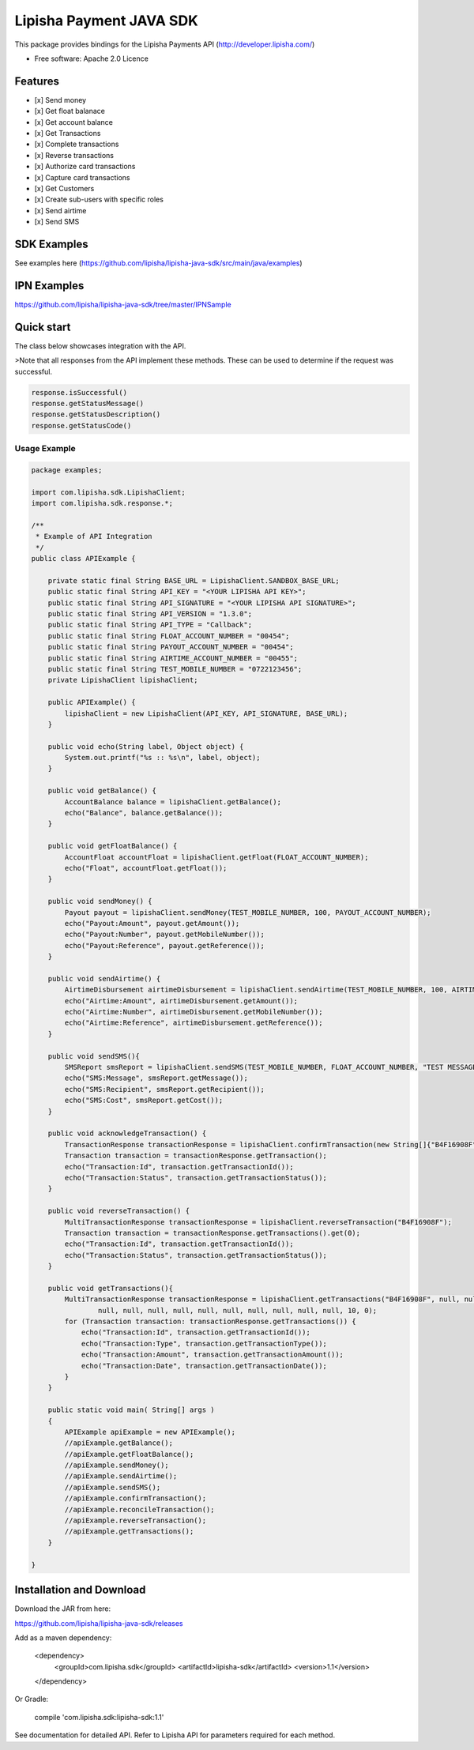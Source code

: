 ===============================
Lipisha Payment JAVA SDK
===============================


This package provides bindings for the Lipisha Payments API (http://developer.lipisha.com/)

* Free software: Apache 2.0 Licence

Features
--------

- [x]  Send money
- [x]  Get float balanace
- [x]  Get account balance
- [x]  Get Transactions
- [x]  Complete transactions
- [x]  Reverse transactions
- [x]  Authorize card transactions
- [x]  Capture card transactions
- [x]  Get Customers
- [x]  Create sub-users with specific roles
- [x]  Send airtime
- [x]  Send SMS

SDK Examples
------------

See examples here (https://github.com/lipisha/lipisha-java-sdk/src/main/java/examples)

IPN Examples
-------------

https://github.com/lipisha/lipisha-java-sdk/tree/master/IPNSample

Quick start
-----------

The class below showcases integration with the API.


>Note that all responses from the API implement these methods.
These can be used to determine if the request was successful.

.. code-block:: java

    response.isSuccessful()
    response.getStatusMessage()
    response.getStatusDescription()
    response.getStatusCode()

Usage Example
=============

.. code-block:: java


    package examples;

    import com.lipisha.sdk.LipishaClient;
    import com.lipisha.sdk.response.*;

    /**
     * Example of API Integration
     */
    public class APIExample {

        private static final String BASE_URL = LipishaClient.SANDBOX_BASE_URL;
        public static final String API_KEY = "<YOUR LIPISHA API KEY>";
        public static final String API_SIGNATURE = "<YOUR LIPISHA API SIGNATURE>";
        public static final String API_VERSION = "1.3.0";
        public static final String API_TYPE = "Callback";
        public static final String FLOAT_ACCOUNT_NUMBER = "00454";
        public static final String PAYOUT_ACCOUNT_NUMBER = "00454";
        public static final String AIRTIME_ACCOUNT_NUMBER = "00455";
        public static final String TEST_MOBILE_NUMBER = "0722123456";
        private LipishaClient lipishaClient;

        public APIExample() {
            lipishaClient = new LipishaClient(API_KEY, API_SIGNATURE, BASE_URL);
        }

        public void echo(String label, Object object) {
            System.out.printf("%s :: %s\n", label, object);
        }

        public void getBalance() {
            AccountBalance balance = lipishaClient.getBalance();
            echo("Balance", balance.getBalance());
        }

        public void getFloatBalance() {
            AccountFloat accountFloat = lipishaClient.getFloat(FLOAT_ACCOUNT_NUMBER);
            echo("Float", accountFloat.getFloat());
        }

        public void sendMoney() {
            Payout payout = lipishaClient.sendMoney(TEST_MOBILE_NUMBER, 100, PAYOUT_ACCOUNT_NUMBER);
            echo("Payout:Amount", payout.getAmount());
            echo("Payout:Number", payout.getMobileNumber());
            echo("Payout:Reference", payout.getReference());
        }

        public void sendAirtime() {
            AirtimeDisbursement airtimeDisbursement = lipishaClient.sendAirtime(TEST_MOBILE_NUMBER, 100, AIRTIME_ACCOUNT_NUMBER, "SAF");
            echo("Airtime:Amount", airtimeDisbursement.getAmount());
            echo("Airtime:Number", airtimeDisbursement.getMobileNumber());
            echo("Airtime:Reference", airtimeDisbursement.getReference());
        }

        public void sendSMS(){
            SMSReport smsReport = lipishaClient.sendSMS(TEST_MOBILE_NUMBER, FLOAT_ACCOUNT_NUMBER, "TEST MESSAGE");
            echo("SMS:Message", smsReport.getMessage());
            echo("SMS:Recipient", smsReport.getRecipient());
            echo("SMS:Cost", smsReport.getCost());
        }

        public void acknowledgeTransaction() {
            TransactionResponse transactionResponse = lipishaClient.confirmTransaction(new String[]{"B4F16908F"});
            Transaction transaction = transactionResponse.getTransaction();
            echo("Transaction:Id", transaction.getTransactionId());
            echo("Transaction:Status", transaction.getTransactionStatus());
        }

        public void reverseTransaction() {
            MultiTransactionResponse transactionResponse = lipishaClient.reverseTransaction("B4F16908F");
            Transaction transaction = transactionResponse.getTransactions().get(0);
            echo("Transaction:Id", transaction.getTransactionId());
            echo("Transaction:Status", transaction.getTransactionStatus());
        }

        public void getTransactions(){
            MultiTransactionResponse transactionResponse = lipishaClient.getTransactions("B4F16908F", null, null, null,
                    null, null, null, null, null, null, null, null, null, null, 10, 0);
            for (Transaction transaction: transactionResponse.getTransactions()) {
                echo("Transaction:Id", transaction.getTransactionId());
                echo("Transaction:Type", transaction.getTransactionType());
                echo("Transaction:Amount", transaction.getTransactionAmount());
                echo("Transaction:Date", transaction.getTransactionDate());
            }
        }

        public static void main( String[] args )
        {
            APIExample apiExample = new APIExample();
            //apiExample.getBalance();
            //apiExample.getFloatBalance();
            //apiExample.sendMoney();
            //apiExample.sendAirtime();
            //apiExample.sendSMS();
            //apiExample.confirmTransaction();
            //apiExample.reconcileTransaction();
            //apiExample.reverseTransaction();
            //apiExample.getTransactions();
        }

    }


Installation and Download
-------------------------

Download the JAR from here:

https://github.com/lipisha/lipisha-java-sdk/releases

Add as a maven dependency:

    <dependency>
      <groupId>com.lipisha.sdk</groupId>
      <artifactId>lipisha-sdk</artifactId>
      <version>1.1</version>
    </dependency>

Or Gradle:

    compile 'com.lipisha.sdk:lipisha-sdk:1.1'

See documentation for detailed API. Refer to Lipisha API for parameters required for each method.
